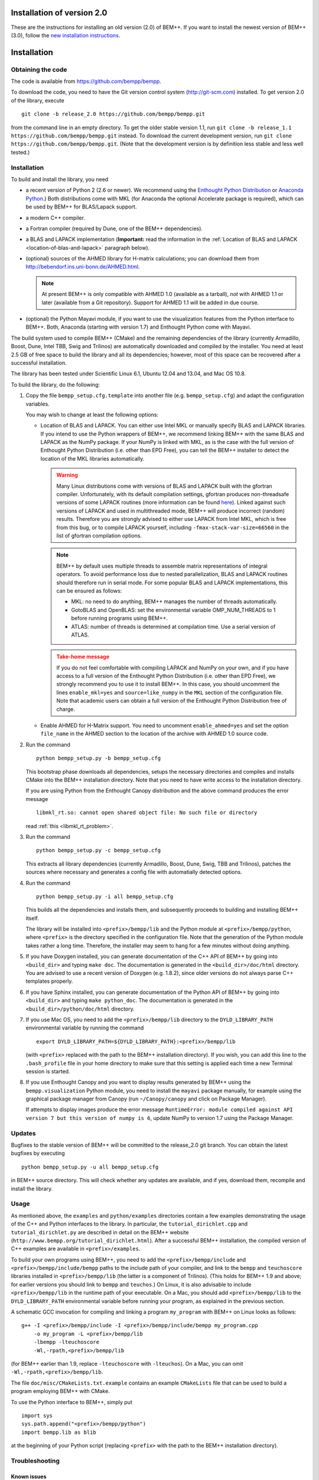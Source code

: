Installation of version 2.0
===========================

These are the instructions for installing an old version (2.0) of BEM++. If
you want to install the newest version of BEM++ (3.0), follow the `new
installation instructions <installation.html>`_.

Installation
============

Obtaining the code
------------------

The code is available from https://github.com/bempp/bempp.

To download the code, you need to have the Git version control system
(`<http://git-scm.com>`_) installed. To get version 2.0 
of the library, execute ::

    git clone -b release_2.0 https://github.com/bempp/bempp.git

from the command line in an empty directory. To get the older stable version
1.1, run ``git clone -b release_1.1 https://github.com/bempp/bempp.git`` instead.
To download the current development version, run ``git clone
https://github.com/bempp/bempp.git``. (Note that the development version
is by definition less stable and less well tested.)

Installation
------------

To build and install the library, you need

- a recent version of Python 2 (2.6 or newer). We recommend using the `Enthought
  Python Distribution <http://www.enthought.com/products/epd.php>`_ or `Anaconda Python <https://store.continuum.io/cshop/anaconda/>`_.) Both distributions come with MKL (for Anaconda the optional Accelerate package is required), which can be used by BEM++ for BLAS/Lapack support.

- a modern C++ compiler.

- a Fortran compiler (required by Dune, one of the BEM++ dependencies).

- a BLAS and LAPACK implementation (**Important:** read the information in the
  :ref:`Location of BLAS and LAPACK <location-of-blas-and-lapack>` paragraph
  below).

- (optional) sources of the AHMED library for H-matrix calculations; you can
  download them from `<http://bebendorf.ins.uni-bonn.de/AHMED.html>`_.

  .. note:: At present BEM++ is only compatible with AHMED 1.0 (available as a
     tarball), *not* with AHMED 1.1 or later (available from a Git
     repository). Support for AHMED 1.1 will be added in due course.

- (optional) the Python Mayavi module, if you want to use the visualization
  features from the Python interface to BEM++. Both, Anaconda (starting with version 1.7) and
  Enthought Python come with Mayavi.

The build system used to compile BEM++ (CMake) and the remaining dependencies of
the library (currently Armadillo, Boost, Dune, Intel TBB, Swig and Trilinos)
are automatically downloaded and compiled by the installer. You need at least
2.5 GB of free space to build the library and all its dependencies; however,
most of this space can be recovered after a successful installation.

The library has been tested under Scientific Linux 6.1, Ubuntu 12.04 and 13.04, and Mac OS 10.8.

To build the library, do the following:

1. Copy the file ``bempp_setup.cfg.template`` into another file
   (e.g. ``bempp_setup.cfg``) and adapt the configuration variables.

   You may wish to change at least the following options:

   .. _location-of-blas-and-lapack:

   - Location of BLAS and LAPACK.  You can either use Intel MKL or manually
     specify BLAS and LAPACK libraries.  If you intend to use the Python
     wrappers of BEM++, we recommend linking BEM++ with the same BLAS and LAPACK
     as the NumPy package.  If your NumPy is linked with MKL, as is the case
     with the full version of Enthought Python Distribution (i.e. other than EPD
     Free), you can tell the BEM++ installer to detect the location of the MKL
     libraries automatically.

     .. warning:: Many Linux distributions come with
        versions of BLAS and LAPACK built with the gfortran compiler.
        Unfortunately, with its default compilation settings, gfortran
        produces non-threadsafe versions of some LAPACK routines (more
        information can be found `here
        <http://icl.cs.utk.edu/lapack-forum/viewtopic.php?f=2&t=1930>`_). Linked
        against such versions of LAPACK and used in multithreaded
        mode, BEM++ will produce incorrect (random) results. Therefore
        you are strongly advised to either use LAPACK from Intel MKL,
        which is free from this bug, or to compile LAPACK yourself,
        including ``-fmax-stack-var-size=66560`` in the list of
        gfortran compilation options.

     .. note:: BEM++ by default uses multiple threads to assemble matrix
        representations of integral operators. To avoid performance loss due to
        nested parallelization, BLAS and LAPACK routines should therefore run in
        serial mode. For some popular BLAS and LAPACK implementations, this can
        be ensured as follows:

        - MKL: no need to do anything, BEM++ manages the number of threads
          automatically.
        - GotoBLAS and OpenBLAS: set the environmental variable OMP_NUM_THREADS to
          1 before running programs using BEM++.
        - ATLAS: number of threads is determined at compilation time. Use a serial
          version of ATLAS.

     .. admonition:: Take-home message
        :class: warning

        If you do not feel comfortable with compiling LAPACK and NumPy on
        your own, and if you have access to a full version of the Enthought
        Python Distribution (i.e. other than EPD Free), we strongly recommend
        you to use it to install BEM++. In this case, you should uncomment the
        lines ``enable_mkl=yes`` and ``source=like_numpy`` in the ``MKL``
        section of the configuration file. Note that academic users can obtain a
        full version of the Enthought Python Distribution free of charge.

   - Enable AHMED for H-Matrix support. You need to uncomment
     ``enable_ahmed=yes`` and set the option ``file_name`` in the AHMED section
     to the location of the archive with AHMED 1.0 source code.

2. Run the command ::

        python bempp_setup.py -b bempp_setup.cfg

   This bootstrap phase downloads all dependencies, setups the
   necessary directories and compiles and installs CMake into the
   BEM++ installation directory. Note that you need to have write access
   to the installation directory.

   If you are using Python from the Enthought Canopy distribution and the above
   command produces the error message ::

        libmkl_rt.so: cannot open shared object file: No such file or directory

   read :ref:`this <libmkl_rt_problem>`.

3. Run the command ::

       python bempp_setup.py -c bempp_setup.cfg

   This extracts all library dependencies (currently Armadillo, Boost, Dune,
   Swig, TBB and Trilinos), patches the sources where necessary and generates a
   config file with automatially detected options.

4. Run the command ::

       python bempp_setup.py -i all bempp_setup.cfg

   This builds all the dependencies and installs them, and subsequently proceeds
   to building and installing BEM++ itself.

   The library will be installed into ``<prefix>/bempp/lib`` and the Python
   module at ``<prefix>/bempp/python``, where ``<prefix>`` is the directory
   specified in the configuration file.  Note that the generation of the Python
   module takes rather a long time. Therefore, the installer may seem to hang
   for a few minutes without doing anything.

5. If you have Doxygen installed, you can generate documentation of the C++ API
   of BEM++ by going into ``<build_dir>`` and typing ``make doc``. The
   documentation is generated in the ``<build_dir>/doc/html`` directory. You are
   advised to use a recent version of Doxygen (e.g. 1.8.2), since older versions
   do not always parse C++ templates properly.

6. If you have Sphinx installed, you can generate documentation of the Python
   API of BEM++ by going into ``<build_dir>`` and typing ``make
   python_doc``. The documentation is generated in the
   ``<build_dir>/python/doc/html`` directory.

7. If you use Mac OS, you need to add the ``<prefix>/bempp/lib`` directory
   to the ``DYLD_LIBRARY_PATH`` environmental variable by running the command ::

       export DYLD_LIBRARY_PATH=${DYLD_LIBRARY_PATH}:<prefix>/bempp/lib

   (with ``<prefix>`` replaced with the path to the BEM++ installation
   directory). If you wish, you can add this line to the ``.bash_profile`` file
   in your home directory to make sure that this setting is applied each time a
   new Terminal session is started.

8. If you use Enthought Canopy and you want to display results generated by
   BEM++ using the ``bempp.visualization`` Python module, you need to install
   the ``mayavi`` package manually, for example using the graphical package
   manager from Canopy (run ``~/Canopy/canopy`` and click on Package Manager).

   If attempts to display images produce the error message ``RuntimeError:
   module compiled against API version 7 but this version of numpy is 6``,
   update NumPy to version 1.7 using the Package Manager.

Updates
-------

Bugfixes to the stable version of BEM++ will be committed to the release_2.0
git branch. You can obtain the latest bugfixes by executing ::

   python bempp_setup.py -u all bempp_setup.cfg

in BEM++ source directory. This will check whether any updates are available,
and if yes, download them, recompile and install the library.

Usage
-----

As mentioned above, the ``examples`` and ``python/examples`` directories contain
a few examples demonstrating the usage of the C++ and Python interfaces to the
library. In particular, the ``tutorial_dirichlet.cpp`` and
``tutorial_dirichlet.py`` are described in detail on the BEM++ website
(``http://www.bempp.org/tutorial_dirichlet.html``). After a successful BEM++
installation, the compiled version of C++ examples are available in
``<prefix>/examples``.

To build your own programs using BEM++, you need to add the
``<prefix>/bempp/include`` and ``<prefix>/bempp/include/bempp`` paths to the
include path of your compiler, and link to the ``bempp`` and ``teuchoscore`` libraries installed in ``<prefix>/bempp/lib`` (the
latter is a component of Trilinos). (This holds for BEM++ 1.9 and
above; for earlier versions you should link to ``bempp`` and ``teuchos``.) On
Linux, it is also advisable to include ``<prefix>/bempp/lib`` in the runtime
path of your executable. On a Mac, you should add ``<prefix>/bempp/lib`` to the
``DYLD_LIBRARY_PATH`` environmental variable before running your program, as
explained in the previous section.

A schematic GCC invocation for compiling and linking a program ``my_program``
with BEM++ on Linux looks as follows::

    g++ -I <prefix>/bempp/include -I <prefix>/bempp/include/bempp my_program.cpp
        -o my_program -L <prefix>/bempp/lib 
        -lbempp -lteuchoscore 
        -Wl,-rpath,<prefix>/bempp/lib

(for BEM++ earlier than 1.9, replace ``-lteuchoscore`` with ``-lteuchos``). On a Mac, you can omit ``-Wl,-rpath,<prefix>/bempp/lib``.

The file ``doc/misc/CMakeLists.txt.example`` contains an example ``CMakeLists``
file that can be used to build a program employing BEM++ with CMake.

To use the Python interface to BEM++, simply put ::

    import sys
    sys.path.append("<prefix>/bempp/python")
    import bempp.lib as blib

at the beginning of your Python script (replacing ``<prefix>`` with the path to
the BEM++ installation directory).

Troubleshooting
---------------

Known issues
............

**BEM++ does not compile with Ubuntu 12.04 and Enthought Canopy 1.1**. 

This
is due to an issue with Ubuntu 12.04 and the way MKL is linked in Canopy 1.1.
As alternative we recommend to use Anaconda Python with the Accelerate add-on 
on Ubuntu 12.04. Older versions of Entought Python may also work. Ubuntu 13.04
does not have this problems.


**Attempt at loading the ``visualization`` Python module fails with the error
message "ImportError: Could not import backend for traits"**

This problem occurs with Enthought Python Distribution installed in some recent
Linux distributions and is usually caused by a missing ``libpng.12.so.0``
library. To confirm this diagnosis, start Python and execute ``import
enthought.tvtk.api``. If you receive the message *ImportError: libpng.12.so.0:
cannot open shared object file: No such file or directory*, you need to install
the ``libpng12`` package using your distribution's package management system.

**Single-precision calculations on MacOS X 10.7 using the Accelerate framework
give erroneous results**

This problem occurs because the interface of the ``sdot()`` function from
Accelerate is incompatible with AHMED: the function returns a double-precision
number, whereas AHMED expects a single-precision result. Until this problem is
fixed, you can either do calculations in double precision or switch to a
different BLAS implementation (e.g. MKL). Please contact us if these workarounds
are not feasible for you.

.. _libmkl_rt_problem:

**The installer quits with the error message "libmkl_rt.so: cannot open shared
object file: No such file or directory" and you are using Enthought Canopy**

This problems occurs in the Linux version of Enthought Canopy (which, at the
time of writing, is still in beta version -- hopefully this problem will be
fixed in the final version). To work around it, run Python using the full path, e.g. ::

   ~/Enthought/Canopy_64bit/User/bin/python bempp_setup.py -b bempp_setup.cfg

(the exact path may differ on your system) instead of ::

   python bempp_setup.py -b bempp_setup.cfg

For more information, see `this page <https://support.enthought.com/entries/21656595-ImportError-libmkl-intel-lp64-so-cannot-open-shared-object-file>`_. 

**The ``permeable_scatterer.py`` example script generates the message
"ImportError: Matplotlib backend_wx and backend_wxagg require wxPython >=2.8"**

Sometimes this problem can be solved by installing a ``libjpeg.so.62`` library,
as advised `on this page
<https://support.enthought.com/entries/22096567-Ubuntu-IPython-pylab-not-working>`_. If
this does not help, configure Matplotlib to use a different backend than the
default WXAgg, for instance Qt4Agg. In Enthought Canopy this can be done by
running the command ``export ETS_TOOLKIT=qt4``. 

.. In other Python distributions you can add a line ``backend : Qt4Agg`` to the
.. ``.matplotlib/matplotlibrc`` file in your home directory. More details can be
.. found `here <http://matplotlib.org/users/customizing.html>`_. It may also be
.. necessary to `set the environmental variable
.. <https://support.enthought.com/entries/21656595-ImportError-libmkl-intel-lp64-so-cannot-open-shared-object-file>`_
.. ``QT_API`` to ``pyside`` by executing the command ``export QT_API=pyside``.

Other problems
..............

If you run into other problems with installation or usage of BEM++, please let
us know by opening an issue at https://github.com/bempp/bempp/issues.

                                                               -- The BEM++ Team

